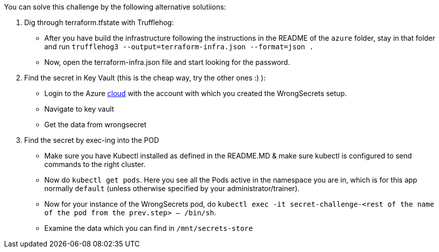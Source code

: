 You can solve this challenge by the following alternative solutiions:

1. Dig through terraform.tfstate with Trufflehog:
- After you have build the infrastructure following the instructions in the README of the `azure` folder, stay in that folder and run `trufflehog3 --output=terraform-infra.json --format=json .`
- Now, open the terraform-infra.json file and start looking for the password.

2. Find the secret in Key Vault (this is the cheap way, try the other ones :) ):
- Login to the Azure https://portal.azure.com[cloud] with the account with which you created the WrongSecrets setup.
- Navigate to key vault
- Get the data from wrongsecret

3. Find the secret by exec-ing into the POD
- Make sure you have Kubectl installed as defined in the README.MD & make sure kubectl is configured to send commands to the right cluster.
- Now do `kubectl get pods`. Here you see all the Pods active in the namespace you are in, which is for this app normally `default` (unless otherwise specified by your administrator/trainer).
- Now for your instance of the WrongSecrets pod, do `kubectl exec -it secret-challenge-<rest of the name of the pod from the prev.step> -- /bin/sh`.
- Examine the data which you can find in `/mnt/secrets-store`
